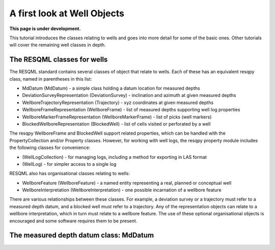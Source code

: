 A first look at Well Objects
============================

**This page is under development.**

This tutorial introduces the classes relating to wells and goes into more detail for some of the basic ones. Other tutorials will cover the remaining well classes in depth.

The RESQML classes for wells
----------------------------

The RESQML standard contains several classes of object that relate to wells. Each of these has an equivalent resqpy class, named in parentheses in this list:

* MdDatum (MdDatum) - a simple class holding a datum location for measured depths
* DeviationSurveyRepresentation (DeviationSurvey) - inclination and azimuth at given measured depths
* WellboreTrajectoryRepresentation (Trajectory) - xyz coordinates at given measured depths
* WellboreFrameRepresentation (WellboreFrame) - list of measured depths supporting well log properties
* WellboreMarkerFrameRepresentation (WellboreMarkerFrame) - list of picks (well markers)
* BlockedWellboreRepresentation (BlockedWell) - list of cells visited or perforated by a well

The resqpy WellboreFrame and BlockedWell support related properties, which can be handled with the PropertyCollection and/or Property classes. However, for working with well logs, the resqpy property module includes the following classes for convenience:

* (WellLogCollection) - for managing logs, including a method for exporting in LAS format
* (WellLog) - for simpler access to a single log

RESQML also has organisational classes relating to wells:

* WellboreFeature (WellboreFeature) - a named entity representing a real, planned or conceptual well
* WellboreInterpretation (WellboreInterpretation) - one possible incarnation of a wellbore feature

There are various relationships between these classes. For example, a deviation survey or a trajectory must refer to a measured depth datum, and a blocked well must refer to a trajectory. Any of the representation objects can relate to a wellbore interpretation, which in turn must relate to a wellbore feature. The use of these optional organisational objects is encouraged and some software requires them to be present.

The measured depth datum class: MdDatum
---------------------------------------

